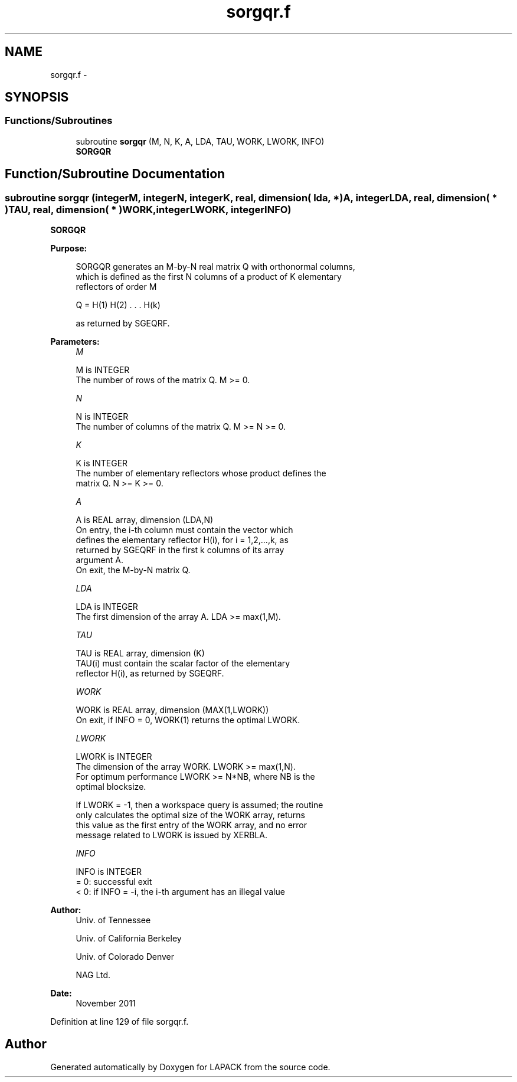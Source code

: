 .TH "sorgqr.f" 3 "Sat Nov 16 2013" "Version 3.4.2" "LAPACK" \" -*- nroff -*-
.ad l
.nh
.SH NAME
sorgqr.f \- 
.SH SYNOPSIS
.br
.PP
.SS "Functions/Subroutines"

.in +1c
.ti -1c
.RI "subroutine \fBsorgqr\fP (M, N, K, A, LDA, TAU, WORK, LWORK, INFO)"
.br
.RI "\fI\fBSORGQR\fP \fP"
.in -1c
.SH "Function/Subroutine Documentation"
.PP 
.SS "subroutine sorgqr (integerM, integerN, integerK, real, dimension( lda, * )A, integerLDA, real, dimension( * )TAU, real, dimension( * )WORK, integerLWORK, integerINFO)"

.PP
\fBSORGQR\fP  
.PP
\fBPurpose: \fP
.RS 4

.PP
.nf
 SORGQR generates an M-by-N real matrix Q with orthonormal columns,
 which is defined as the first N columns of a product of K elementary
 reflectors of order M

       Q  =  H(1) H(2) . . . H(k)

 as returned by SGEQRF.
.fi
.PP
 
.RE
.PP
\fBParameters:\fP
.RS 4
\fIM\fP 
.PP
.nf
          M is INTEGER
          The number of rows of the matrix Q. M >= 0.
.fi
.PP
.br
\fIN\fP 
.PP
.nf
          N is INTEGER
          The number of columns of the matrix Q. M >= N >= 0.
.fi
.PP
.br
\fIK\fP 
.PP
.nf
          K is INTEGER
          The number of elementary reflectors whose product defines the
          matrix Q. N >= K >= 0.
.fi
.PP
.br
\fIA\fP 
.PP
.nf
          A is REAL array, dimension (LDA,N)
          On entry, the i-th column must contain the vector which
          defines the elementary reflector H(i), for i = 1,2,...,k, as
          returned by SGEQRF in the first k columns of its array
          argument A.
          On exit, the M-by-N matrix Q.
.fi
.PP
.br
\fILDA\fP 
.PP
.nf
          LDA is INTEGER
          The first dimension of the array A. LDA >= max(1,M).
.fi
.PP
.br
\fITAU\fP 
.PP
.nf
          TAU is REAL array, dimension (K)
          TAU(i) must contain the scalar factor of the elementary
          reflector H(i), as returned by SGEQRF.
.fi
.PP
.br
\fIWORK\fP 
.PP
.nf
          WORK is REAL array, dimension (MAX(1,LWORK))
          On exit, if INFO = 0, WORK(1) returns the optimal LWORK.
.fi
.PP
.br
\fILWORK\fP 
.PP
.nf
          LWORK is INTEGER
          The dimension of the array WORK. LWORK >= max(1,N).
          For optimum performance LWORK >= N*NB, where NB is the
          optimal blocksize.

          If LWORK = -1, then a workspace query is assumed; the routine
          only calculates the optimal size of the WORK array, returns
          this value as the first entry of the WORK array, and no error
          message related to LWORK is issued by XERBLA.
.fi
.PP
.br
\fIINFO\fP 
.PP
.nf
          INFO is INTEGER
          = 0:  successful exit
          < 0:  if INFO = -i, the i-th argument has an illegal value
.fi
.PP
 
.RE
.PP
\fBAuthor:\fP
.RS 4
Univ\&. of Tennessee 
.PP
Univ\&. of California Berkeley 
.PP
Univ\&. of Colorado Denver 
.PP
NAG Ltd\&. 
.RE
.PP
\fBDate:\fP
.RS 4
November 2011 
.RE
.PP

.PP
Definition at line 129 of file sorgqr\&.f\&.
.SH "Author"
.PP 
Generated automatically by Doxygen for LAPACK from the source code\&.
